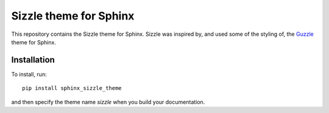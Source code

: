 Sizzle theme for Sphinx
=======================

This repository contains the Sizzle theme for Sphinx. Sizzle was inspired by,
and used some of the styling of, the Guzzle_ theme for Sphinx.

.. _Guzzle: https://github.com/guzzle/guzzle_sphinx_theme

Installation
------------

To install, run::

    pip install sphinx_sizzle_theme

and then specify the theme name `sizzle` when you build your documentation.
